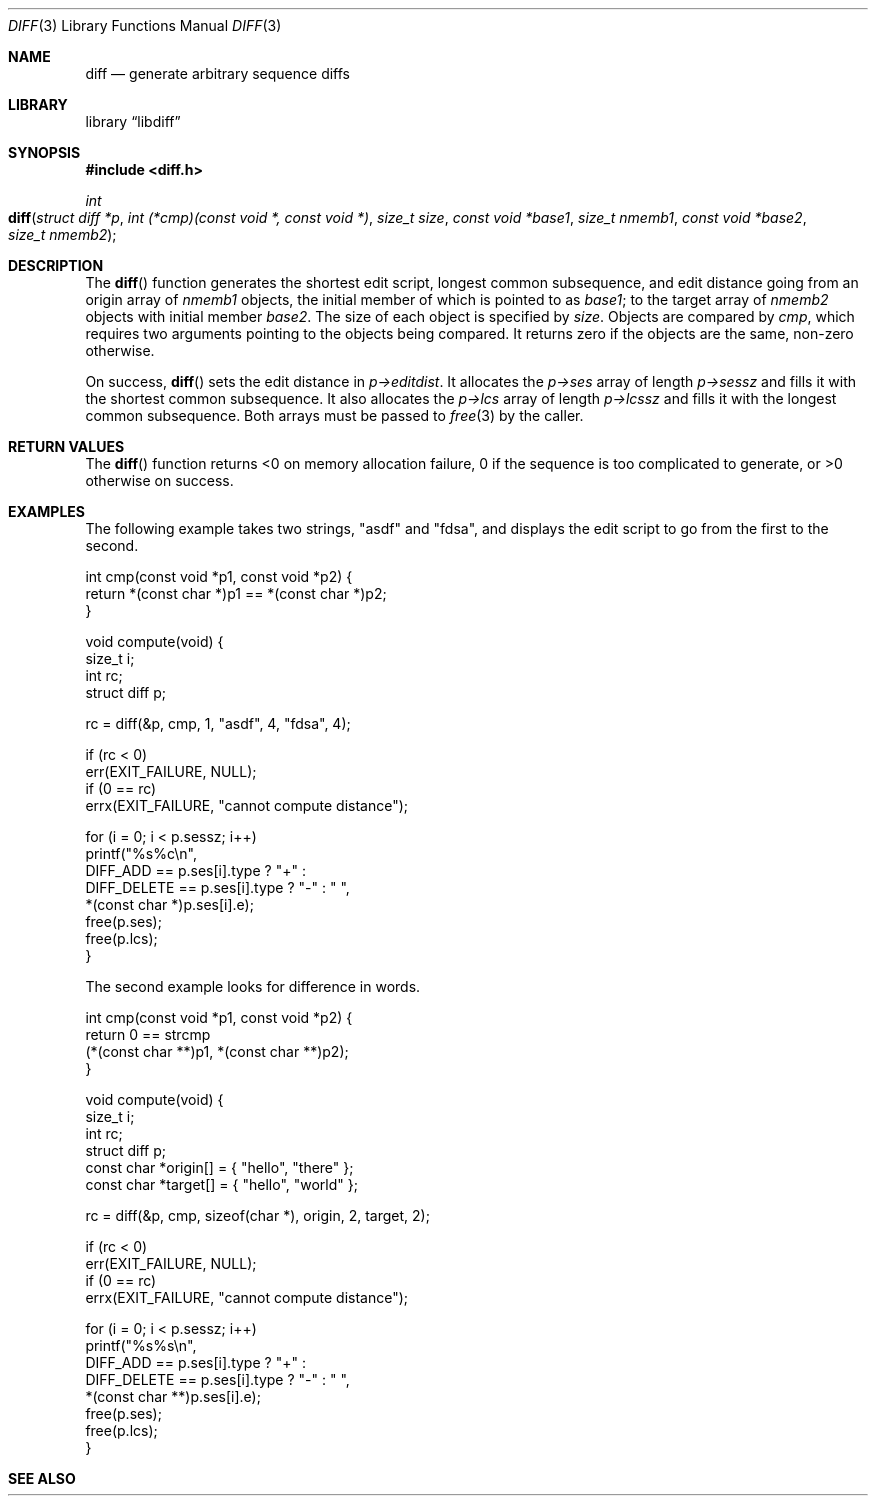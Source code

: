 .\"	$Id$
.\"
.\" Copyright (c) 2018 Kristaps Dzonsons <kristaps@bsd.lv>
.\"
.\" Permission is hereby granted, free of charge, to any person obtaining
.\" a copy of this software and associated documentation files (the
.\" "Software"), to deal in the Software without restriction, including
.\" without limitation the rights to use, copy, modify, merge, publish,
.\" distribute, sublicense, and/or sell copies of the Software, and to
.\" permit persons to whom the Software is furnished to do so, subject to
.\" the following conditions:
.\"
.\" The above copyright notice and this permission notice shall be
.\" included in all copies or substantial portions of the Software.
.\"
.\" THE SOFTWARE IS PROVIDED "AS IS", WITHOUT WARRANTY OF ANY KIND,
.\" EXPRESS OR IMPLIED, INCLUDING BUT NOT LIMITED TO THE WARRANTIES OF
.\" MERCHANTABILITY, FITNESS FOR A PARTICULAR PURPOSE AND
.\" NONINFRINGEMENT. IN NO EVENT SHALL THE AUTHORS OR COPYRIGHT HOLDERS
.\" BE LIABLE FOR ANY CLAIM, DAMAGES OR OTHER LIABILITY, WHETHER IN AN
.\" ACTION OF CONTRACT, TORT OR OTHERWISE, ARISING FROM, OUT OF OR IN
.\" CONNECTION WITH THE SOFTWARE OR THE USE OR OTHER DEALINGS IN THE
.\" SOFTWARE.
.\"
.Dd $Mdocdate$
.Dt DIFF 3
.Os
.Sh NAME
.Nm diff
.Nd generate arbitrary sequence diffs
.Sh LIBRARY
.Lb libdiff
.Sh SYNOPSIS
.In diff.h
.Ft int
.Fo diff
.Fa "struct diff *p"
.Fa "int (*cmp)(const void *, const void *)"
.Fa "size_t size"
.Fa "const void *base1"
.Fa "size_t nmemb1"
.Fa "const void *base2"
.Fa "size_t nmemb2"
.Fc
.Sh DESCRIPTION
The
.Fn diff
function generates the shortest edit script, longest common subsequence,
and edit distance going from an origin array of
.Fa nmemb1
objects, the initial member of which is pointed to as
.Fa base1 ;
to the target array of
.Fa nmemb2
objects with initial member
.Fa base2 .
The size of each object is specified by
.Fa size .
Objects are compared by
.Fa cmp ,
which requires two arguments pointing to the objects being compared.
It returns zero if the objects are the same, non-zero otherwise.
.Pp
On success,
.Fn diff
sets the edit distance in
.Fa p->editdist .
It allocates the
.Fa p->ses
array of length
.Fa p->sessz
and fills it with the shortest common subsequence.
It also allocates the
.Fa p->lcs
array of length
.Fa p->lcssz
and fills it with the longest common subsequence.
Both arrays must be passed to
.Xr free 3
by the caller.
.Sh RETURN VALUES
The
.Fn diff
function returns <0 on memory allocation failure, 0 if the sequence is
too complicated to generate, or >0 otherwise on success.
.\" For sections 2, 3, and 9 function return values only.
.\" .Sh ENVIRONMENT
.\" For sections 1, 6, 7, and 8 only.
.\" .Sh FILES
.\" .Sh EXIT STATUS
.\" For sections 1, 6, and 8 only.
.Sh EXAMPLES
The following example takes two strings,
.Qq asdf
and
.Qq fdsa ,
and displays the edit script to go from the first to the second.
.Bd -literal
int cmp(const void *p1, const void *p2) {
    return *(const char *)p1 == *(const char *)p2;
}

void compute(void) {
    size_t i;
    int rc;
    struct diff p;

    rc = diff(&p, cmp, 1, "asdf", 4, "fdsa", 4);

    if (rc < 0)
        err(EXIT_FAILURE, NULL);
    if (0 == rc)
        errx(EXIT_FAILURE, "cannot compute distance");

    for (i = 0; i < p.sessz; i++)
        printf("%s%c\en",
            DIFF_ADD == p.ses[i].type ?  "+" :
            DIFF_DELETE == p.ses[i].type ?  "-" : " ",
            *(const char *)p.ses[i].e);
    free(p.ses);
    free(p.lcs);
}
.Ed
.Pp
The second example looks for difference in words.
.Bd -literal
int cmp(const void *p1, const void *p2) {
    return 0 == strcmp
        (*(const char **)p1, *(const char **)p2);
}

void compute(void) {
    size_t i;
    int rc;
    struct diff p;
    const char *origin[] = { "hello", "there" };
    const char *target[] = { "hello", "world" };

    rc = diff(&p, cmp, sizeof(char *), origin, 2, target, 2);

    if (rc < 0)
        err(EXIT_FAILURE, NULL);
    if (0 == rc)
        errx(EXIT_FAILURE, "cannot compute distance");

    for (i = 0; i < p.sessz; i++)
        printf("%s%s\en",
            DIFF_ADD == p.ses[i].type ?  "+" :
            DIFF_DELETE == p.ses[i].type ?  "-" : " ",
            *(const char **)p.ses[i].e);
    free(p.ses);
    free(p.lcs);
}
.Ed
.\" .Sh DIAGNOSTICS
.\" For sections 1, 4, 6, 7, 8, and 9 printf/stderr messages only.
.\" .Sh ERRORS
.\" For sections 2, 3, 4, and 9 errno settings only.
.Sh SEE ALSO
.Rs
.%A Wu Sun
.%A Manber Udi
.%A Myers Gene
.%T An O(NP) sequence comparison algorithm
.%J Information Processing Letters
.%V Volume 35
.%I Issue 6
.%D 1990
.Re
.\" .Xr foobar 1
.\" .Sh STANDARDS
.\" .Sh HISTORY
.\" .Sh AUTHORS
.\" .Sh CAVEATS
.\" .Sh BUGS
